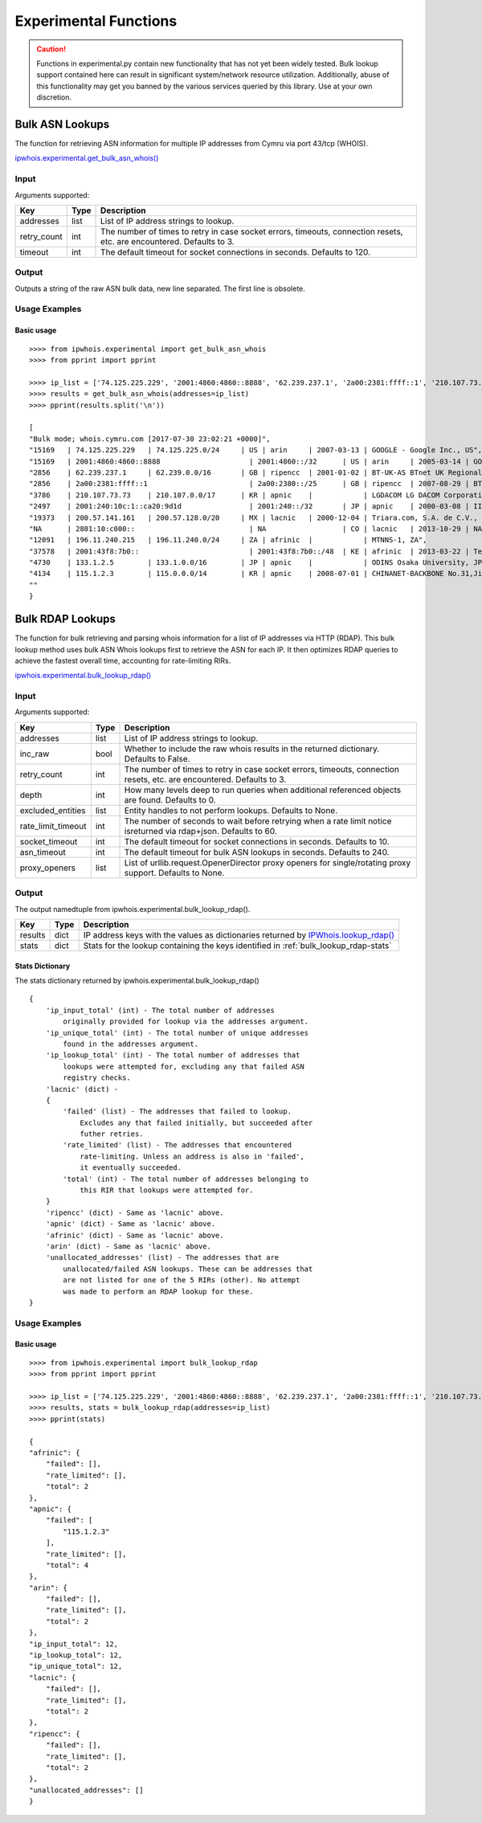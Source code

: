 ======================
Experimental Functions
======================

.. caution::

    Functions in experimental.py contain new functionality that has not yet
    been widely tested. Bulk lookup support contained here can result in
    significant system/network resource utilization. Additionally, abuse of
    this functionality may get you banned by the various services queried by
    this library. Use at your own discretion.

Bulk ASN Lookups
================

The function for retrieving ASN information for multiple IP addresses from
Cymru via port 43/tcp (WHOIS).

`ipwhois.experimental.get_bulk_asn_whois()
<https://ipwhois.readthedocs.io/en/latest/ipwhois.html#ipwhois.experimental.
get_bulk_asn_whois>`_

.. _get_bulk_asn_whois-input:

Input
-----

Arguments supported:

+--------------------+--------+-----------------------------------------------+
| **Key**            |**Type**| **Description**                               |
+--------------------+--------+-----------------------------------------------+
| addresses          | list   | List of IP address strings to lookup.         |
+--------------------+--------+-----------------------------------------------+
| retry_count        | int    | The number of times to retry in case socket   |
|                    |        | errors, timeouts, connection resets, etc. are |
|                    |        | encountered. Defaults to 3.                   |
+--------------------+--------+-----------------------------------------------+
| timeout            | int    | The default timeout for socket connections in |
|                    |        | seconds. Defaults to 120.                     |
+--------------------+--------+-----------------------------------------------+

.. _get_bulk_asn_whois-output:

Output
------

Outputs a string of the raw ASN bulk data, new line separated. The first line
is obsolete.

.. _get_bulk_asn_whois-examples:

Usage Examples
--------------

Basic usage
^^^^^^^^^^^

.. GET_BULK_ASN_WHOIS_OUTPUT_BASIC START

::

    >>>> from ipwhois.experimental import get_bulk_asn_whois
    >>>> from pprint import pprint

    >>>> ip_list = ['74.125.225.229', '2001:4860:4860::8888', '62.239.237.1', '2a00:2381:ffff::1', '210.107.73.73', '2001:240:10c:1::ca20:9d1d', '200.57.141.161', '2801:10:c000::', '196.11.240.215', '2001:43f8:7b0::', '133.1.2.5', '115.1.2.3']
    >>>> results = get_bulk_asn_whois(addresses=ip_list)
    >>>> pprint(results.split('\n'))

    [
    "Bulk mode; whois.cymru.com [2017-07-30 23:02:21 +0000]",
    "15169   | 74.125.225.229   | 74.125.225.0/24     | US | arin     | 2007-03-13 | GOOGLE - Google Inc., US",
    "15169   | 2001:4860:4860::8888                     | 2001:4860::/32      | US | arin     | 2005-03-14 | GOOGLE - Google Inc., US",
    "2856    | 62.239.237.1     | 62.239.0.0/16       | GB | ripencc  | 2001-01-02 | BT-UK-AS BTnet UK Regional network, GB",
    "2856    | 2a00:2381:ffff::1                        | 2a00:2380::/25      | GB | ripencc  | 2007-08-29 | BT-UK-AS BTnet UK Regional network, GB",
    "3786    | 210.107.73.73    | 210.107.0.0/17      | KR | apnic    |            | LGDACOM LG DACOM Corporation, KR",
    "2497    | 2001:240:10c:1::ca20:9d1d                | 2001:240::/32       | JP | apnic    | 2000-03-08 | IIJ Internet Initiative Japan Inc., JP",
    "19373   | 200.57.141.161   | 200.57.128.0/20     | MX | lacnic   | 2000-12-04 | Triara.com, S.A. de C.V., MX",
    "NA      | 2801:10:c000::                           | NA                  | CO | lacnic   | 2013-10-29 | NA",
    "12091   | 196.11.240.215   | 196.11.240.0/24     | ZA | afrinic  |            | MTNNS-1, ZA",
    "37578   | 2001:43f8:7b0::                          | 2001:43f8:7b0::/48  | KE | afrinic  | 2013-03-22 | Tespok, KE",
    "4730    | 133.1.2.5        | 133.1.0.0/16        | JP | apnic    |            | ODINS Osaka University, JP",
    "4134    | 115.1.2.3        | 115.0.0.0/14        | KR | apnic    | 2008-07-01 | CHINANET-BACKBONE No.31,Jin-rong Street, CN",
    ""
    }

.. GET_BULK_ASN_WHOIS_OUTPUT_BASIC END

Bulk RDAP Lookups
=================

The function for bulk retrieving and parsing whois information for a list of
IP addresses via HTTP (RDAP). This bulk lookup method uses bulk ASN Whois
lookups first to retrieve the ASN for each IP. It then optimizes RDAP queries
to achieve the fastest overall time, accounting for rate-limiting RIRs.

`ipwhois.experimental.bulk_lookup_rdap()
<https://ipwhois.readthedocs.io/en/latest/ipwhois.html#ipwhois.experimental.
bulk_lookup_rdap>`_

.. _bulk_lookup_rdap-input:

Input
-----

Arguments supported:

+--------------------+--------+-----------------------------------------------+
| **Key**            |**Type**| **Description**                               |
+--------------------+--------+-----------------------------------------------+
| addresses          | list   | List of IP address strings to lookup.         |
+--------------------+--------+-----------------------------------------------+
| inc_raw            | bool   | Whether to include the raw whois results in   |
|                    |        | the returned dictionary. Defaults to False.   |
+--------------------+--------+-----------------------------------------------+
| retry_count        | int    | The number of times to retry in case socket   |
|                    |        | errors, timeouts, connection resets, etc. are |
|                    |        | encountered. Defaults to 3.                   |
+--------------------+--------+-----------------------------------------------+
| depth              | int    | How many levels deep to run queries when      |
|                    |        | additional referenced objects are found.      |
|                    |        | Defaults to 0.                                |
+--------------------+--------+-----------------------------------------------+
| excluded_entities  | list   | Entity handles to not perform lookups.        |
|                    |        | Defaults to None.                             |
+--------------------+--------+-----------------------------------------------+
| rate_limit_timeout | int    | The number of seconds to wait before retrying |
|                    |        | when a rate limit notice isreturned via       |
|                    |        | rdap+json. Defaults to 60.                    |
+--------------------+--------+-----------------------------------------------+
| socket_timeout     | int    | The default timeout for socket connections in |
|                    |        | seconds. Defaults to 10.                      |
+--------------------+--------+-----------------------------------------------+
| asn_timeout        | int    | The default timeout for bulk ASN lookups in   |
|                    |        | seconds. Defaults to 240.                     |
+--------------------+--------+-----------------------------------------------+
| proxy_openers      | list   | List of urllib.request.OpenerDirector proxy   |
|                    |        | openers for single/rotating proxy support.    |
|                    |        | Defaults to None.                             |
+--------------------+--------+-----------------------------------------------+

.. _bulk_lookup_rdap-output:

Output
------

The output namedtuple from ipwhois.experimental.bulk_lookup_rdap().

+------------------+--------+-------------------------------------------------+
| **Key**          |**Type**| **Description**                                 |
+------------------+--------+-------------------------------------------------+
| results          | dict   | IP address keys with the values as dictionaries |
|                  |        | returned by `IPWhois.lookup_rdap()              |
|                  |        | <https://ipwhois.readthedocs.io/en/latest/      |
|                  |        | RDAP.html#results-dictionary>`_                 |
+------------------+--------+-------------------------------------------------+
| stats            | dict   | Stats for the lookup containing the keys        |
|                  |        | identified in :ref:`bulk_lookup_rdap-stats`     |
+------------------+--------+-------------------------------------------------+

.. _bulk_lookup_rdap-stats:

Stats Dictionary
^^^^^^^^^^^^^^^^

The stats dictionary returned by ipwhois.experimental.bulk_lookup_rdap()

::

    {
        'ip_input_total' (int) - The total number of addresses
            originally provided for lookup via the addresses argument.
        'ip_unique_total' (int) - The total number of unique addresses
            found in the addresses argument.
        'ip_lookup_total' (int) - The total number of addresses that
            lookups were attempted for, excluding any that failed ASN
            registry checks.
        'lacnic' (dict) -
        {
            'failed' (list) - The addresses that failed to lookup.
                Excludes any that failed initially, but succeeded after
                futher retries.
            'rate_limited' (list) - The addresses that encountered
                rate-limiting. Unless an address is also in 'failed',
                it eventually succeeded.
            'total' (int) - The total number of addresses belonging to
                this RIR that lookups were attempted for.
        }
        'ripencc' (dict) - Same as 'lacnic' above.
        'apnic' (dict) - Same as 'lacnic' above.
        'afrinic' (dict) - Same as 'lacnic' above.
        'arin' (dict) - Same as 'lacnic' above.
        'unallocated_addresses' (list) - The addresses that are
            unallocated/failed ASN lookups. These can be addresses that
            are not listed for one of the 5 RIRs (other). No attempt
            was made to perform an RDAP lookup for these.
    }

.. _bulk_lookup_rdap-examples:

Usage Examples
--------------

Basic usage
^^^^^^^^^^^

.. BULK_LOOKUP_RDAP_OUTPUT_BASIC START

::

    >>>> from ipwhois.experimental import bulk_lookup_rdap
    >>>> from pprint import pprint

    >>>> ip_list = ['74.125.225.229', '2001:4860:4860::8888', '62.239.237.1', '2a00:2381:ffff::1', '210.107.73.73', '2001:240:10c:1::ca20:9d1d', '200.57.141.161', '2801:10:c000::', '196.11.240.215', '2001:43f8:7b0::', '133.1.2.5', '115.1.2.3']
    >>>> results, stats = bulk_lookup_rdap(addresses=ip_list)
    >>>> pprint(stats)

    {
    "afrinic": {
        "failed": [],
        "rate_limited": [],
        "total": 2
    },
    "apnic": {
        "failed": [
            "115.1.2.3"
        ],
        "rate_limited": [],
        "total": 4
    },
    "arin": {
        "failed": [],
        "rate_limited": [],
        "total": 2
    },
    "ip_input_total": 12,
    "ip_lookup_total": 12,
    "ip_unique_total": 12,
    "lacnic": {
        "failed": [],
        "rate_limited": [],
        "total": 2
    },
    "ripencc": {
        "failed": [],
        "rate_limited": [],
        "total": 2
    },
    "unallocated_addresses": []
    }

.. BULK_LOOKUP_RDAP_OUTPUT_BASIC END
